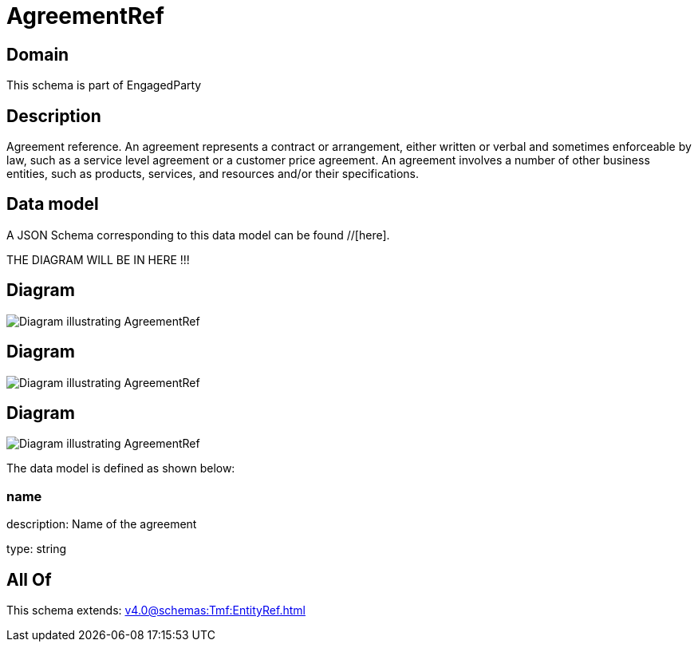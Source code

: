 = AgreementRef

[#domain]
== Domain

This schema is part of EngagedParty

[#description]
== Description
Agreement reference. An agreement represents a contract or arrangement, either written or verbal and sometimes enforceable by law, such as a service level agreement or a customer price agreement. An agreement involves a number of other business entities, such as products, services, and resources and/or their specifications.


[#data_model]
== Data model

A JSON Schema corresponding to this data model can be found //[here].

THE DIAGRAM WILL BE IN HERE !!!

[#diagram]
== Diagram
image::Resource_PartyPrivacyAgreementRef.png[Diagram illustrating AgreementRef]

[#diagram]
== Diagram
image::Resource_AgreementRef.png[Diagram illustrating AgreementRef]

[#diagram]
== Diagram
image::Resource_ServiceLevelAgreementRef.png[Diagram illustrating AgreementRef]


The data model is defined as shown below:


=== name
description: Name of the agreement

type: string


[#all_of]
== All Of

This schema extends: xref:v4.0@schemas:Tmf:EntityRef.adoc[]
